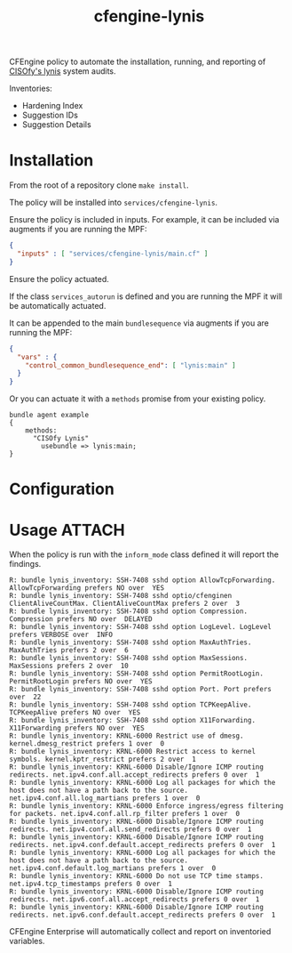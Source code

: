 #+Title: cfengine-lynis

CFEngine policy to automate the installation, running, and reporting of [[https://cisofy.com/lynis/][CISOfy's
lynis]] system audits.

Inventories:
- Hardening Index
- Suggestion IDs
- Suggestion Details

* Installation

From the root of a repository clone ~make install~.

The policy will be installed into =services/cfengine-lynis=.

Ensure the policy is included in inputs. For example, it can be included via
augments if you are running the MPF:

#+BEGIN_SRC json
  {
    "inputs" : [ "services/cfengine-lynis/main.cf" ]
  }
#+END_SRC

Ensure the policy actuated.

If the class =services_autorun= is defined and you are running the MPF it will
be automatically actuated.

It can be appended to the main =bundlesequence= via augments if you are running
the MPF:

#+BEGIN_SRC json
  {
    "vars" : {
      "control_common_bundlesequence_end": [ "lynis:main" ]
    }
  }
#+END_SRC

Or you can actuate it with a =methods= promise from your existing policy.

#+BEGIN_SRC cfengine3
  bundle agent example
  {
      methods:
        "CISOfy Lynis"
          usebundle => lynis:main;
  }
#+END_SRC

* Configuration


* Usage :ATTACH:
:PROPERTIES:
:ID:       4f23848e-ef9c-44aa-b268-dafe86ff7979
:Attachments: 2017-10-09_Selection_003_2017-10-09_12-50-52.png 2017-10-09_Selection_003_2017-10-09_14-38-01.png
:END:

When the policy is run with the =inform_mode= class defined it will report the
findings.

#+BEGIN_EXAMPLE
R: bundle lynis_inventory: SSH-7408 sshd option AllowTcpForwarding. AllowTcpForwarding prefers NO over  YES
R: bundle lynis_inventory: SSH-7408 sshd optio/cfenginen ClientAliveCountMax. ClientAliveCountMax prefers 2 over  3
R: bundle lynis_inventory: SSH-7408 sshd option Compression. Compression prefers NO over  DELAYED
R: bundle lynis_inventory: SSH-7408 sshd option LogLevel. LogLevel prefers VERBOSE over  INFO
R: bundle lynis_inventory: SSH-7408 sshd option MaxAuthTries. MaxAuthTries prefers 2 over  6
R: bundle lynis_inventory: SSH-7408 sshd option MaxSessions. MaxSessions prefers 2 over  10
R: bundle lynis_inventory: SSH-7408 sshd option PermitRootLogin. PermitRootLogin prefers NO over  YES
R: bundle lynis_inventory: SSH-7408 sshd option Port. Port prefers  over  22
R: bundle lynis_inventory: SSH-7408 sshd option TCPKeepAlive. TCPKeepAlive prefers NO over  YES
R: bundle lynis_inventory: SSH-7408 sshd option X11Forwarding. X11Forwarding prefers NO over  YES
R: bundle lynis_inventory: KRNL-6000 Restrict use of dmesg. kernel.dmesg_restrict prefers 1 over  0
R: bundle lynis_inventory: KRNL-6000 Restrict access to kernel symbols. kernel.kptr_restrict prefers 2 over  1
R: bundle lynis_inventory: KRNL-6000 Disable/Ignore ICMP routing redirects. net.ipv4.conf.all.accept_redirects prefers 0 over  1
R: bundle lynis_inventory: KRNL-6000 Log all packages for which the host does not have a path back to the source. net.ipv4.conf.all.log_martians prefers 1 over  0
R: bundle lynis_inventory: KRNL-6000 Enforce ingress/egress filtering for packets. net.ipv4.conf.all.rp_filter prefers 1 over  0
R: bundle lynis_inventory: KRNL-6000 Disable/Ignore ICMP routing redirects. net.ipv4.conf.all.send_redirects prefers 0 over  1
R: bundle lynis_inventory: KRNL-6000 Disable/Ignore ICMP routing redirects. net.ipv4.conf.default.accept_redirects prefers 0 over  1
R: bundle lynis_inventory: KRNL-6000 Log all packages for which the host does not have a path back to the source. net.ipv4.conf.default.log_martians prefers 1 over  0
R: bundle lynis_inventory: KRNL-6000 Do not use TCP time stamps. net.ipv4.tcp_timestamps prefers 0 over  1
R: bundle lynis_inventory: KRNL-6000 Disable/Ignore ICMP routing redirects. net.ipv6.conf.all.accept_redirects prefers 0 over  1
R: bundle lynis_inventory: KRNL-6000 Disable/Ignore ICMP routing redirects. net.ipv6.conf.default.accept_redirects prefers 0 over  1
#+END_EXAMPLE

CFEngine Enterprise will automatically collect and report on inventoried
variables.

#+DOWNLOADED: file:///home/nickanderson/Pictures/Screenshots/2017-10-09_Selection_003.png @ 2017-10-09 14:38:01
[[file:data/4f/23848e-ef9c-44aa-b268-dafe86ff7979/2017-10-09_Selection_003_2017-10-09_14-38-01.png]]
